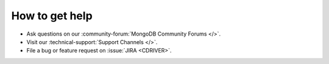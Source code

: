 How to get help
---------------

- Ask questions on our :community-forum:`MongoDB Community Forums </>`.
- Visit our :technical-support:`Support Channels </>`.
- File a bug or feature request on :issue:`JIRA <CDRIVER>`.
